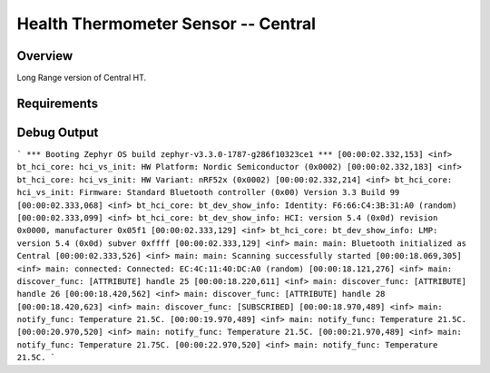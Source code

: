 Health Thermometer Sensor -- Central
##############################################

Overview
********
Long Range version of Central HT.

Requirements
************

Debug Output
**********
```
*** Booting Zephyr OS build zephyr-v3.3.0-1787-g286f10323ce1 ***
[00:00:02.332,153] <inf> bt_hci_core: hci_vs_init: HW Platform: Nordic Semiconductor (0x0002)
[00:00:02.332,183] <inf> bt_hci_core: hci_vs_init: HW Variant: nRF52x (0x0002)
[00:00:02.332,214] <inf> bt_hci_core: hci_vs_init: Firmware: Standard Bluetooth controller (0x00) Version 3.3 Build 99
[00:00:02.333,068] <inf> bt_hci_core: bt_dev_show_info: Identity: F6:66:C4:3B:31:A0 (random)
[00:00:02.333,099] <inf> bt_hci_core: bt_dev_show_info: HCI: version 5.4 (0x0d) revision 0x0000, manufacturer 0x05f1
[00:00:02.333,129] <inf> bt_hci_core: bt_dev_show_info: LMP: version 5.4 (0x0d) subver 0xffff
[00:00:02.333,129] <inf> main: main: Bluetooth initialized as Central
[00:00:02.333,526] <inf> main: main: Scanning successfully started
[00:00:18.069,305] <inf> main: connected: Connected: EC:4C:11:40:DC:A0 (random)
[00:00:18.121,276] <inf> main: discover_func: [ATTRIBUTE] handle 25
[00:00:18.220,611] <inf> main: discover_func: [ATTRIBUTE] handle 26
[00:00:18.420,562] <inf> main: discover_func: [ATTRIBUTE] handle 28
[00:00:18.420,623] <inf> main: discover_func: [SUBSCRIBED]
[00:00:18.970,489] <inf> main: notify_func: Temperature 21.5C.
[00:00:19.970,489] <inf> main: notify_func: Temperature 21.5C.
[00:00:20.970,520] <inf> main: notify_func: Temperature 21.5C.
[00:00:21.970,489] <inf> main: notify_func: Temperature 21.75C.
[00:00:22.970,520] <inf> main: notify_func: Temperature 21.5C.
```

